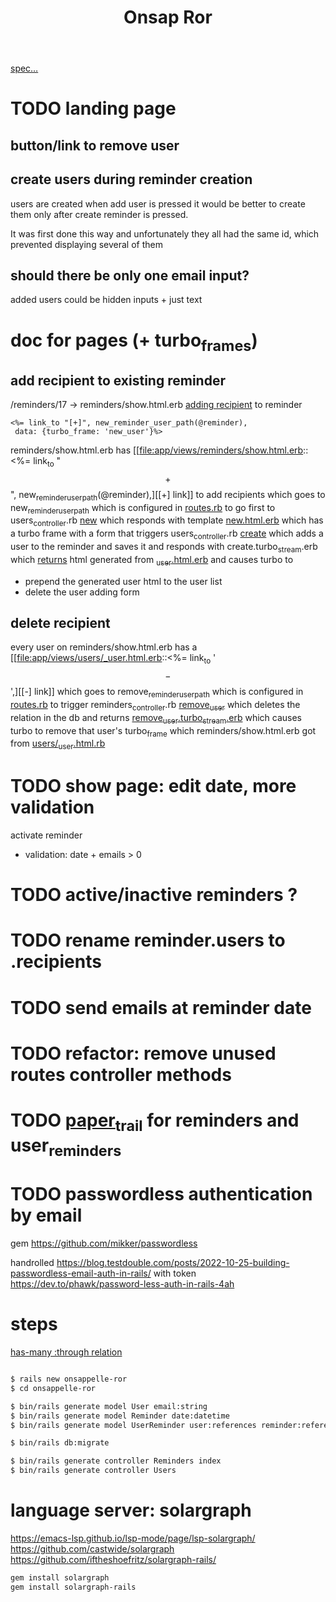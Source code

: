 #+title: Onsap Ror
[[file:/mnt/c/Users/andre/workspace/onsappelle/onsappelle.org::][spec...]]

* TODO landing page

** button/link to remove user

** create users during reminder creation
users are created when add user is pressed
it would be better to create them only after
create reminder is pressed.

It was first done this way and unfortunately they all had the same id, which prevented displaying several of them
** should there be only one email input?
added users could be hidden inputs + just text

* doc for pages (+ turbo_frames)

** add recipient to existing reminder
/reminders/17 -> reminders/show.html.erb
[[file:app/views/reminders/show.html.erb::<h3>Recipients][adding recipient]] to reminder
#+begin_src erb
    <%= link_to "[+]", new_reminder_user_path(@reminder),
     data: {turbo_frame: 'new_user'}%>
#+end_src
reminders/show.html.erb has [[file:app/views/reminders/show.html.erb::<%= link_to "\[+\]", new_reminder_user_path(@reminder),][[+] link]] to add recipients
which goes to new_reminder_user_path
which is configured in [[file:config/routes.rb::resources :users do][routes.rb]]
to go first to users_controller.rb [[file:app/controllers/users_controller.rb::def new][new]]
which responds with template [[file:app/views/users/new.html.erb::<%= turbo_frame_tag "new_user" do %>][new.html.erb]]
which has a turbo frame with a form that triggers
users_controller.rb [[file:app/controllers/users_controller.rb::def create][create]]
which adds a user to the reminder and saves it
and responds with create.turbo_stream.erb
which [[file:app/views/users/create.turbo_stream.erb::partial: "users/user",][returns]] html generated from [[file:app/views/users/_user.html.erb::<%= turbo_frame_tag user do %>][_user.html.erb]]
and causes turbo to
- prepend the generated user html to the user list
- delete the user adding form

** delete recipient
every user on reminders/show.html.erb has a [[file:app/views/users/_user.html.erb::<%= link_to '\[-\]',][[-] link]]
which goes to remove_reminder_user_path
which is configured in [[file:config/routes.rb::delete 'remove', to: 'reminders#remove_user'][routes.rb]]
to trigger reminders_controller.rb [[file:app/controllers/reminders_controller.rb::def remove_user][remove_user]]
which deletes the relation in the db
and returns [[file:app/views/reminders/remove_user.turbo_stream.erb::<%= turbo_stream.remove @user %>][remove_user.turbo_stream.erb]]
which causes turbo to remove that user's turbo_frame
which reminders/show.html.erb got from [[file:app/views/users/_user.html.erb::<%= turbo_frame_tag user do %>][users/_user.html.rb]]

* TODO show page: edit date, more validation
activate reminder
- validation: date + emails > 0

* TODO active/inactive reminders ?

* TODO rename reminder.users to .recipients
* TODO send emails at reminder date
* TODO refactor: remove unused routes controller methods
* TODO [[https://github.com/paper-trail-gem/paper_trail][paper_trail]] for reminders and  user_reminders
* TODO passwordless authentication by email
gem
https://github.com/mikker/passwordless

handrolled
https://blog.testdouble.com/posts/2022-10-25-building-passwordless-email-auth-in-rails/
with token
https://dev.to/phawk/password-less-auth-in-rails-4ah

* steps

[[https://guides.rubyonrails.org/association_basics.html#choosing-between-has-many-through-and-has-and-belongs-to-many][has-many :through relation]]
#+begin_src bash

$ rails new onsappelle-ror
$ cd onsappelle-ror

$ bin/rails generate model User email:string
$ bin/rails generate model Reminder date:datetime
$ bin/rails generate model UserReminder user:references reminder:references

$ bin/rails db:migrate

$ bin/rails generate controller Reminders index
$ bin/rails generate controller Users
#+end_src

* language server: solargraph
https://emacs-lsp.github.io/lsp-mode/page/lsp-solargraph/
https://github.com/castwide/solargraph
https://github.com/iftheshoefritz/solargraph-rails/
#+begin_src bash
gem install solargraph
gem install solargraph-rails
#+end_src
